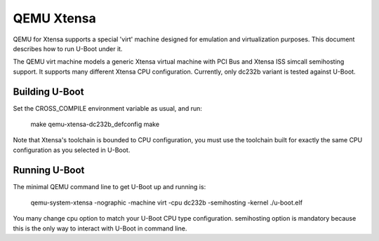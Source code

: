 .. SPDX-License-Identifier: GPL-2.0+
.. Copyright (C) 2024 Jiaxun Yang <jiaxun.yang@flygoat.com>

QEMU Xtensa
===========

QEMU for Xtensa supports a special 'virt' machine designed for emulation and
virtualization purposes. This document describes how to run U-Boot under it.

The QEMU virt machine models a generic Xtensa virtual machine with PCI Bus
and Xtensa ISS simcall semihosting support. It supports many different Xtensa
CPU configuration. Currently, only dc232b variant is tested against U-Boot.

Building U-Boot
---------------
Set the CROSS_COMPILE environment variable as usual, and run:

    make qemu-xtensa-dc232b_defconfig
    make

Note that Xtensa's toolchain is bounded to CPU configuration, you must use
the toolchain built for exactly the same CPU configuration as you selected
in U-Boot.

Running U-Boot
--------------
The minimal QEMU command line to get U-Boot up and running is:

    qemu-system-xtensa -nographic -machine virt -cpu dc232b -semihosting -kernel ./u-boot.elf

You many change cpu option to match your U-Boot CPU type configuration.
semihosting option is mandatory because this is the only way to interact
with U-Boot in command line.

